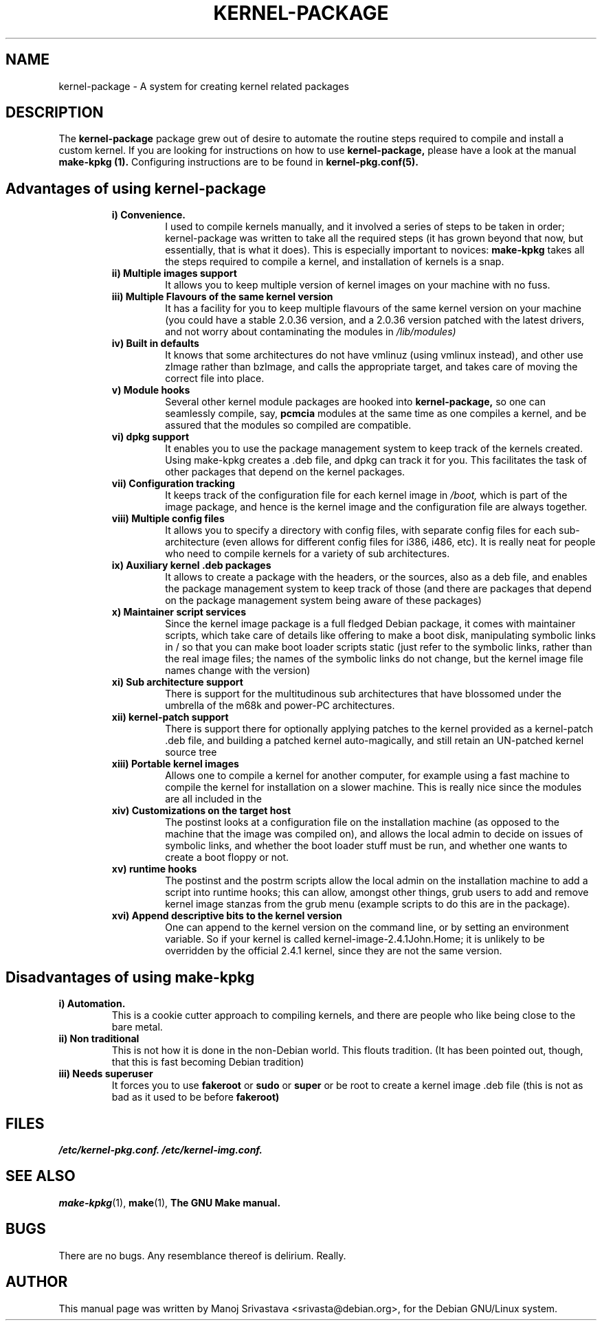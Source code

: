 .\" Hey, Emacs! This is an -*- nroff -*- source file.
.\" Copyright (c) 1997 Manoj Srivastava <srivasta@debian.org>
.\"
.\" This is free documentation; you can redistribute it and/or
.\" modify it under the terms of the GNU General Public License as
.\" published by the Free Software Foundation; either version 2 of
.\" the License, or (at your option) any later version.
.\"
.\" The GNU General Public License's references to "object code"
.\" and "executables" are to be interpreted as the output of any
.\" document formatting or typesetting system, including
.\" intermediate and printed output.
.\"
.\" This manual is distributed in the hope that it will be useful,
.\" but WITHOUT ANY WARRANTY; without even the implied warranty of
.\" MERCHANTABILITY or FITNESS FOR A PARTICULAR PURPOSE.  See the
.\" GNU General Public License for more details.
.\"
.\" You should have received a copy of the GNU General Public
.\" License along with this manual; if not, write to the Free
.\" Software Foundation, Inc., 675 Mass Ave, Cambridge, MA 02139,
.\" USA.
.\"
.\" $Id: kernel-package.5,v 1.5 2001/07/06 19:53:01 srivasta Exp $
.\"
.TH KERNEL\-PACKAGE 5 "May  25 1999" "Debian" "Debian GNU/Linux manual" 
.\" NAME should be all caps, SECTION should be 1-8, maybe w/ subsection
.\" other parms are allowed: see man(7), man(1)
.SH NAME
kernel\-package \- A system for creating kernel related packages
.SH "DESCRIPTION"
The 
.B kernel-package
package grew out of desire to automate the routine steps required to
compile and install a custom kernel. If you are looking for
instructions on how to use 
.B kernel-package,
please have a look at the manual 
.B make-kpkg (1).
Configuring instructions are to be found in
.B kernel-pkg.conf(5).
.SH "Advantages of using kernel-package"
.RS
.TP 
.B i) Convenience. 
I used to compile kernels manually, and it involved a series of steps
to be taken in order; kernel-package was written to take all the
required steps (it has grown beyond that now, but essentially, that is
what it does). This is especially important to novices: 
.B make-kpkg
takes all the steps required to compile a kernel, and installation of
kernels is a snap.
.TP
.B ii) Multiple images support
It allows you to keep multiple version of kernel images on your
machine with no fuss.
.TP
.B iii) Multiple Flavours of the same kernel version
It has a facility for you to keep multiple flavours of the
same kernel version on your machine (you could have a stable
2.0.36 version, and a 2.0.36 version patched with the latest
drivers, and not worry about contaminating the modules in
.I /lib/modules)
.TP
.B iv) Built in defaults
It knows that some architectures do not have vmlinuz (using
vmlinux instead), and other use zImage rather than bzImage,
and calls the appropriate target, and takes care of moving the
correct file into place.
.TP
.B v) Module hooks
Several other kernel module packages are hooked into 
.B kernel-package,
so one can seamlessly compile, say, 
.B pcmcia 
modules at the same time as one compiles a kernel, and be assured that
the modules so compiled are compatible.
.TP
.B vi) dpkg support
It enables you to use the package management system to keep track of
the kernels created. Using make-kpkg creates a .deb file, and dpkg can
track it for you. This facilitates the task of other packages that
depend on the kernel packages. 
.TP
.B vii) Configuration tracking
It keeps track of the configuration file for each kernel image
in 
.I /boot,
which is part of the image package, and hence is the kernel image and
the configuration file are always together.
.TP
.B viii) Multiple config files
It allows you to specify a directory with config files, with separate
config files for each sub-architecture (even allows for different
config files for i386, i486, etc). It is really neat for people who
need to compile kernels for a variety of sub architectures.
.TP
.B ix) Auxiliary kernel .deb packages
It allows to create a package with the headers, or the sources, also
as a deb file, and enables the package management system to keep track
of those (and there are packages that depend on the package management
system being aware of these packages)
.TP
.B x) Maintainer script services
Since the kernel image package is a full fledged Debian package, it
comes with maintainer scripts, which take care of details like
offering to make a boot disk, manipulating symbolic links in / so that
you can make boot loader scripts static (just refer to the symbolic
links, rather than the real image files; the names of the symbolic
links do not change, but the kernel image file names change with the
version)
.TP
.B xi) Sub architecture support
There is support for the multitudinous sub architectures that have
blossomed under the umbrella of the m68k and power-PC architectures.
.TP
.B xii) kernel-patch support
There is support there for optionally applying patches to the kernel
provided as a kernel-patch .deb file, and building a patched kernel
auto-magically, and still retain an UN-patched kernel source tree
.TP
.B xiii) Portable kernel images
Allows one to compile a kernel for another computer, for example using
a fast machine to compile the kernel for installation on a slower
machine. This is really nice since the modules are all included in the
.deb; and one does not have to deal with modules manually.
.TP
.B xiv) Customizations on the target host
The postinst looks at a configuration file on the installation machine
(as opposed to the machine that the image was compiled on), and allows
the local admin to decide on issues of symbolic links, and whether the
boot loader stuff must be run, and whether one wants to create a boot
floppy or not.
.TP
.B  xv) runtime hooks
The postinst and the postrm scripts allow the local admin on the
installation machine to add a script into runtime hooks; this can
allow, amongst other things, grub users to add and remove kernel image
stanzas from the grub menu (example scripts to do this are in the
package). 
.TP
.B xvi) Append descriptive bits to the kernel version
One can append to the kernel version on the command line, or by
setting an environment variable. So if your kernel is called
kernel-image-2.4.1John.Home; it is unlikely to be overridden by the
official 2.4.1 kernel, since they are not the same version.
.RE
.SH "Disadvantages of using make-kpkg"
.TP
.B i) Automation.
This is a cookie cutter approach to compiling kernels, and there are
people who like being close to the bare metal.
.TP
.B ii) Non traditional
This is not how it is done in the non-Debian world. This flouts
tradition. (It has been pointed out, though, that this is fast
becoming Debian tradition)
.TP
.B  iii) Needs superuser
It forces you to use 
.B fakeroot 
or 
.B sudo
or 
.B super 
or be root to create a kernel image .deb file (this is not as bad as
it used to be before 
.B fakeroot)
.RE
.SH FILES
.I /etc/kernel-pkg.conf.
.I /etc/kernel-img.conf.
.SH "SEE ALSO"
.BR make-kpkg (1),
.BR make (1),
.B The GNU Make manual.
.SH BUGS
There are no bugs.  Any resemblance thereof is delirium. Really.
.SH AUTHOR
This manual page was written by Manoj Srivastava <srivasta@debian.org>,
for the Debian GNU/Linux system.
